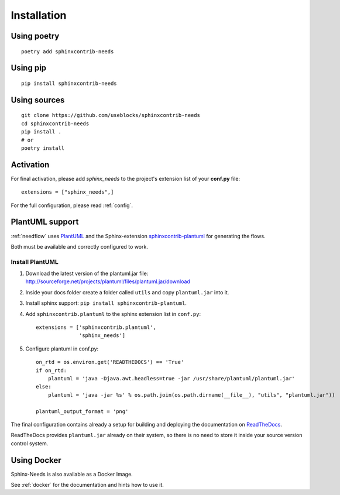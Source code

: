 Installation
============

Using poetry
------------
::

    poetry add sphinxcontrib-needs

Using pip
---------
::

    pip install sphinxcontrib-needs

Using sources
-------------
::

    git clone https://github.com/useblocks/sphinxcontrib-needs
    cd sphinxcontrib-needs
    pip install .
    # or
    poetry install


Activation
----------

For final activation, please add `sphinx_needs` to the project's extension list of your **conf.py** file::

   extensions = ["sphinx_needs",]

For the full configuration, please read :ref:`config`.

.. _install_plantuml:

PlantUML support
----------------

:ref:`needflow` uses `PlantUML <http://plantuml.com>`_ and the
Sphinx-extension `sphinxcontrib-plantuml <https://pypi.org/project/sphinxcontrib-plantuml/>`_ for generating the flows.

Both must be available and correctly configured to work.

Install PlantUML
~~~~~~~~~~~~~~~~

#. Download the latest version of the plantuml.jar file:
   http://sourceforge.net/projects/plantuml/files/plantuml.jar/download
#. Inside your docs folder create a folder called ``utils`` and copy ``plantuml.jar`` into it.
#. Install sphinx support: ``pip install sphinxcontrib-plantuml``.
#. Add ``sphinxcontrib.plantuml`` to the sphinx extension list in ``conf.py``::

      extensions = ['sphinxcontrib.plantuml',
                    'sphinx_needs']

#. Configure plantuml in conf.py::

      on_rtd = os.environ.get('READTHEDOCS') == 'True'
      if on_rtd:
          plantuml = 'java -Djava.awt.headless=true -jar /usr/share/plantuml/plantuml.jar'
      else:
          plantuml = 'java -jar %s' % os.path.join(os.path.dirname(__file__), "utils", "plantuml.jar"))

      plantuml_output_format = 'png'

The final configuration contains already a setup for building and deploying the documentation on
`ReadTheDocs <https://readthedocs.org/>`_.

ReadTheDocs provides ``plantuml.jar`` already on their system, so there is no need to store it inside your
source version control system.


Using Docker
------------

Sphinx-Needs is also available as a Docker Image.

See :ref:`docker` for the documentation and hints how to use it.
